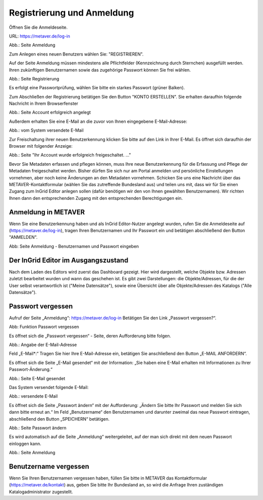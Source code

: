 

Registrierung und Anmeldung
=========================

Öffnen Sie die Anmeldeseite.

URL: https://metaver.de/log-in

.. image:: ../../img_ige/metaver_registrierung-anmeldung/metaver_log-in.png

Abb.: Seite Anmeldung

Zum Anlegen eines neuen Benutzers wählen Sie: "REGISTRIEREN".

Auf der Seite Anmeldung müssen mindestens alle Pflichtfelder (Kennzeichnung durch Sternchen) ausgefüllt werden. Ihren zukünftigen Benutzernamen sowie das zugehörige Passwort können Sie frei wählen.

.. image:: ../../img_ige/metaver_registrierung-anmeldung/metaver_registrierung.png

Abb.: Seite Registrierung

Es erfolgt eine Passwortprüfung, wählen Sie bitte ein starkes Passwort (grüner Balken).

Zum Abschließen der Registrierung betätigen Sie den Button "KONTO ERSTELLEN". Sie erhalten daraufhin folgende Nachricht in Ihrem Browserfenster

.. image:: ../../img_ige/metaver_registrierung-anmeldung/metaver_account-angelegt.png

Abb.: Seite Account erfolgreich angelegt

Außerdem erhalten Sie eine E-Mail an die zuvor von Ihnen eingegebene E-Mail-Adresse: 

.. image:: ../../img_ige/metaver_registrierung-anmeldung/metaver_e-mail.png

Abb.: vom System versendete E-Mail

Zur Freischaltung ihrer neuen Benutzerkennung klicken Sie bitte auf den Link in Ihrer E-Mail. Es öffnet sich daraufhin der Browser mit folgender Anzeige:

.. image:: ../../img_ige/metaver_registrierung-anmeldung/metaver_account-freigeschaltet.png

Abb.: Seite "Ihr Account wurde erfolgreich freigeschaltet. ..."

Bevor Sie Metadaten erfassen und pflegen können, muss Ihre neue Benutzerkennung für die Erfassung und Pflege der Metadaten freigeschaltet werden. Bisher dürfen Sie sich nur am Portal anmelden und persönliche Einstellungen vornehmen, aber noch keine Änderungen an den Metadaten vornehmen. 
Schicken Sie uns eine Nachricht über das METAVER-Kontaktformular (wählen Sie das zutreffende Bundesland aus) und teilen uns mit, dass wir für Sie einen Zugang zum InGrid Editor anlegen sollen (dafür benötigen wir den von Ihnen gewählten Benutzernamen). Wir richten Ihnen dann den entsprechenden Zugang mit den entsprechenden Berechtigungen ein. 


Anmeldung in METAVER
---------------------

Wenn Sie eine Benutzerkennung haben und als InGrid Editor-Nutzer angelegt wurden, rufen Sie die Anmeldeseite auf (https://metaver.de/log-in), tragen Ihren Benutzernamen und Ihr Passwort ein und betätigen abschließend den Button "ANMELDEN".

.. image:: ../../img_ige/metaver_registrierung-anmeldung/metaver_anmeldung.png

Abb: Seite Anmeldung - Benutzernamen und Passwort eingeben



Der InGrid Editor im Ausgangszustand
------------------------------------

Nach dem Laden des Editors wird zuerst das Dashboard gezeigt. Hier wird dargestellt, welche Objekte bzw. Adressen zuletzt bearbeitet wurden und wann das geschehen ist.
Es gibt zwei Darstellungen: die Objekte/Adressen, für die der User selbst verantwortlich ist ("Meine Datensätze"), sowie eine Übersicht über alle Objekte/Adressen des Katalogs ("Alle Datensätze").



Passwort vergessen
------------------

Aufruf der Seite „Anmeldung“: https://metaver.de/log-in Betätigen Sie den Link „Passwort vergessen?“.

.. image:: ../../img_ige/metaver_registrierung-anmeldung/metaver_log-in.png

Abb: Funktion Passwort vergessen

Es öffnet sich die „Passwort vergessen“ - Seite, deren Aufforderung bitte folgen.

.. image:: ../../img_ige/metaver_registrierung-anmeldung/metaver_anmeldung.png

Abb.: Angabe der E-Mail-Adresse

Feld „E-Mail*:“ Tragen Sie hier Ihre E-Mail-Adresse ein, betätigen Sie anschließend den Button „E-MAIL ANFORDERN“.

Es öffnet sich die Seite „E-Mail gesendet“ mit der Information: „Sie haben eine E-Mail erhalten mit Informationen zu Ihrer Passwort-Änderung.“

.. image:: ../../img_ige/metaver_registrierung-anmeldung/metaver_anmeldung_passwort-vergessen_meldung.png

Abb.: Seite E-Mail gesendet

Das System versendet folgende E-Mail:

.. image:: ../../img_ige/metaver_registrierung-anmeldung/metaver_anmeldung_passwort-vergessen_e-mail.png

Abb.: versendete E-Mail

Es öffnet sich die Seite „Passwort ändern“ mit der Aufforderung: „Ändern Sie bitte Ihr Passwort und melden Sie sich dann bitte erneut an.“ Im Feld „Benutzername“ den Benutzernamen und darunter zweimal das neue Passwort eintragen, abschließend den Button „SPEICHERN“ betätigen.

.. image:: ../../img_ige/metaver_registrierung-anmeldung/metaver_anmeldung_passwort-vergessen_passwort-aendern.png

Abb.: Seite Passwort ändern

Es wird automatisch auf die Seite „Anmeldung“ weitergeleitet, auf der man sich direkt mit dem neuen Passwort einloggen kann.

.. image:: ../../img_ige/metaver_registrierung-anmeldung/metaver_anmeldung.png

Abb.: Seite Anmeldung


Benutzername vergessen
----------------------

Wenn Sie Ihren Benutzernamen vergessen haben, füllen Sie bitte in METAVER das Kontaktformular (https://metaver.de/kontakt) aus, geben Sie bitte Ihr Bundesland an, so wird die Anfrage Ihren zuständigen Katalogadministrator zugestellt.